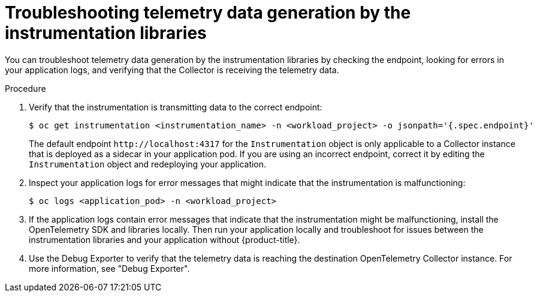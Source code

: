 // Module included in the following assemblies:
//
// * observability/otel/otel-troubleshooting.adoc

:_mod-docs-content-type: PROCEDURE
[id="otel-troubleshooting-telemetry-data-generation-by-the-instrumentation-libraries_{context}"]
= Troubleshooting telemetry data generation by the instrumentation libraries

You can troubleshoot telemetry data generation by the instrumentation libraries by checking the endpoint, looking for errors in your application logs, and verifying that the Collector is receiving the telemetry data.

.Procedure

. Verify that the instrumentation is transmitting data to the correct endpoint:
+
[source,terminal]
----
$ oc get instrumentation <instrumentation_name> -n <workload_project> -o jsonpath='{.spec.endpoint}'
----
+
The default endpoint `+http://localhost:4317+` for the `Instrumentation` object is only applicable to a Collector instance that is deployed as a sidecar in your application pod. If you are using an incorrect endpoint, correct it by editing the `Instrumentation` object and redeploying your application.

. Inspect your application logs for error messages that might indicate that the instrumentation is malfunctioning:
+
[source,terminal]
----
$ oc logs <application_pod> -n <workload_project>
----

. If the application logs contain error messages that indicate that the instrumentation might be malfunctioning, install the OpenTelemetry SDK and libraries locally. Then run your application locally and troubleshoot for issues between the instrumentation libraries and your application without {product-title}.

. Use the Debug Exporter to verify that the telemetry data is reaching the destination OpenTelemetry Collector instance. For more information, see "Debug Exporter".
